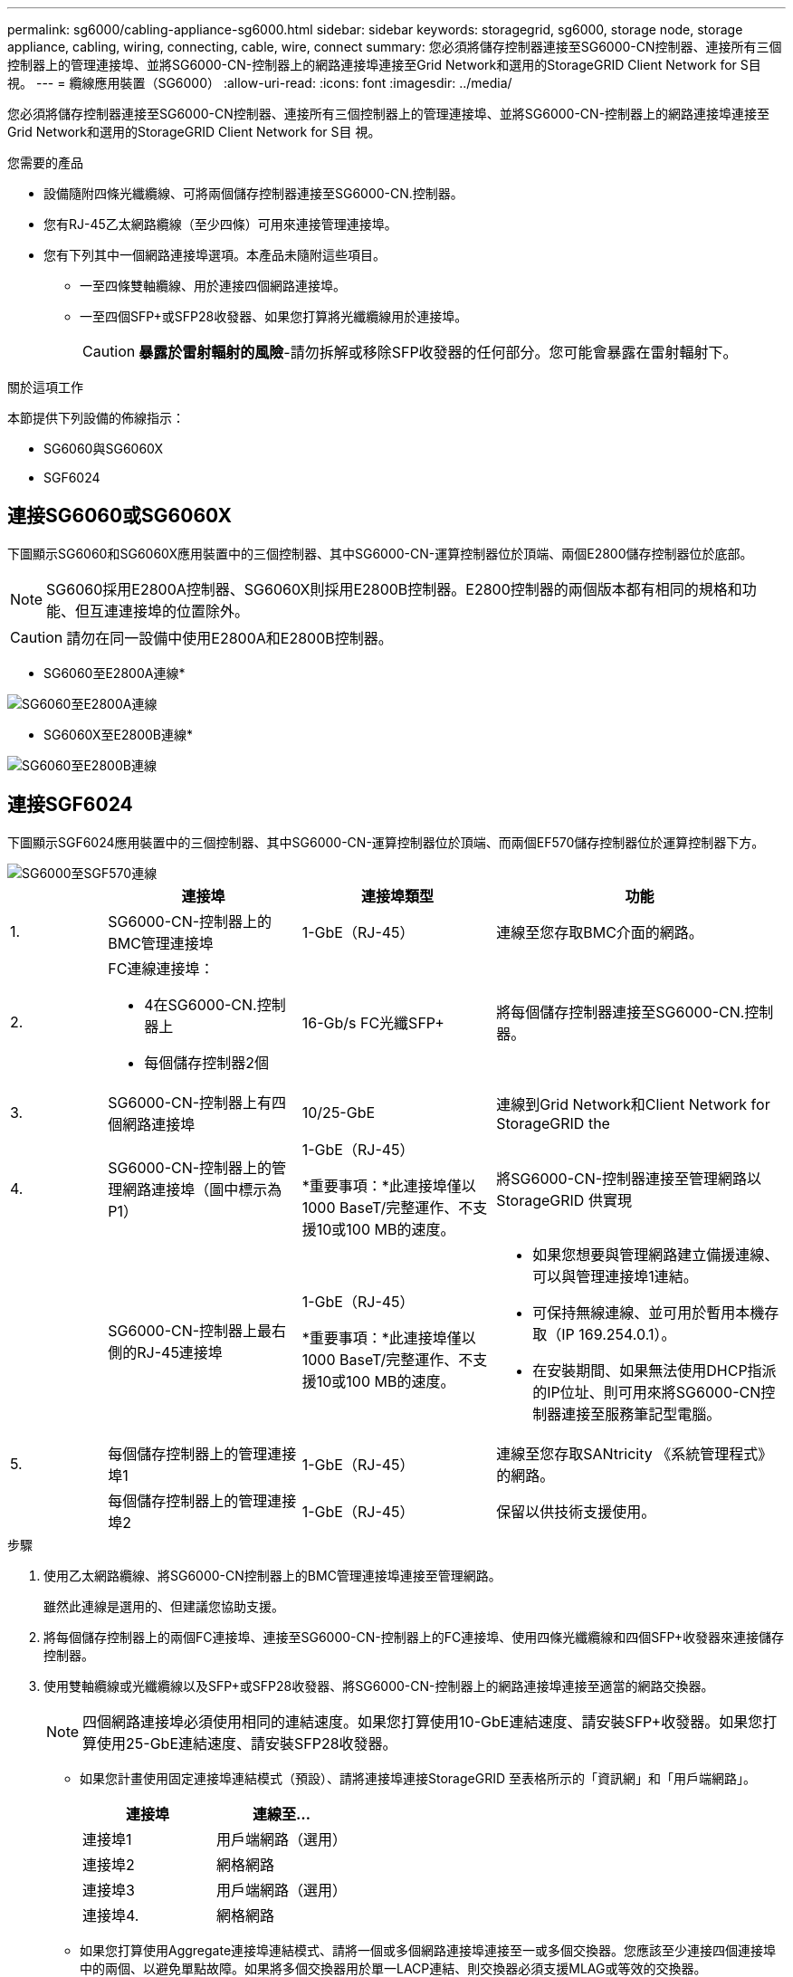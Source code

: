 ---
permalink: sg6000/cabling-appliance-sg6000.html 
sidebar: sidebar 
keywords: storagegrid, sg6000, storage node, storage appliance, cabling, wiring, connecting, cable, wire, connect 
summary: 您必須將儲存控制器連接至SG6000-CN控制器、連接所有三個控制器上的管理連接埠、並將SG6000-CN-控制器上的網路連接埠連接至Grid Network和選用的StorageGRID Client Network for S目 視。 
---
= 纜線應用裝置（SG6000）
:allow-uri-read: 
:icons: font
:imagesdir: ../media/


[role="lead"]
您必須將儲存控制器連接至SG6000-CN控制器、連接所有三個控制器上的管理連接埠、並將SG6000-CN-控制器上的網路連接埠連接至Grid Network和選用的StorageGRID Client Network for S目 視。

.您需要的產品
* 設備隨附四條光纖纜線、可將兩個儲存控制器連接至SG6000-CN.控制器。
* 您有RJ-45乙太網路纜線（至少四條）可用來連接管理連接埠。
* 您有下列其中一個網路連接埠選項。本產品未隨附這些項目。
+
** 一至四條雙軸纜線、用於連接四個網路連接埠。
** 一至四個SFP+或SFP28收發器、如果您打算將光纖纜線用於連接埠。
+

CAUTION: *暴露於雷射輻射的風險*-請勿拆解或移除SFP收發器的任何部分。您可能會暴露在雷射輻射下。





.關於這項工作
本節提供下列設備的佈線指示：

* SG6060與SG6060X
* SGF6024




== 連接SG6060或SG6060X

下圖顯示SG6060和SG6060X應用裝置中的三個控制器、其中SG6000-CN-運算控制器位於頂端、兩個E2800儲存控制器位於底部。


NOTE: SG6060採用E2800A控制器、SG6060X則採用E2800B控制器。E2800控制器的兩個版本都有相同的規格和功能、但互連連接埠的位置除外。


CAUTION: 請勿在同一設備中使用E2800A和E2800B控制器。

* SG6060至E2800A連線*

image::../media/sg6000_e2800_connections.png[SG6060至E2800A連線]

* SG6060X至E2800B連線*

image::../media/sg6000x_e2800B_connections.png[SG6060至E2800B連線]



== 連接SGF6024

下圖顯示SGF6024應用裝置中的三個控制器、其中SG6000-CN-運算控制器位於頂端、而兩個EF570儲存控制器位於運算控制器下方。

image::../media/sg6000_ef570_connections.png[SG6000至SGF570連線]

[cols="1a,2a,2a,3a"]
|===
|  | 連接埠 | 連接埠類型 | 功能 


 a| 
1.
 a| 
SG6000-CN-控制器上的BMC管理連接埠
 a| 
1-GbE（RJ-45）
 a| 
連線至您存取BMC介面的網路。



 a| 
2.
 a| 
FC連線連接埠：

* 4在SG6000-CN.控制器上
* 每個儲存控制器2個

 a| 
16-Gb/s FC光纖SFP+
 a| 
將每個儲存控制器連接至SG6000-CN.控制器。



 a| 
3.
 a| 
SG6000-CN-控制器上有四個網路連接埠
 a| 
10/25-GbE
 a| 
連線到Grid Network和Client Network for StorageGRID the



 a| 
4.
 a| 
SG6000-CN-控制器上的管理網路連接埠（圖中標示為P1）
 a| 
1-GbE（RJ-45）

*重要事項：*此連接埠僅以1000 BaseT/完整運作、不支援10或100 MB的速度。
 a| 
將SG6000-CN-控制器連接至管理網路以StorageGRID 供實現



 a| 
 a| 
SG6000-CN-控制器上最右側的RJ-45連接埠
 a| 
1-GbE（RJ-45）

*重要事項：*此連接埠僅以1000 BaseT/完整運作、不支援10或100 MB的速度。
 a| 
* 如果您想要與管理網路建立備援連線、可以與管理連接埠1連結。
* 可保持無線連線、並可用於暫用本機存取（IP 169.254.0.1）。
* 在安裝期間、如果無法使用DHCP指派的IP位址、則可用來將SG6000-CN控制器連接至服務筆記型電腦。




 a| 
5.
 a| 
每個儲存控制器上的管理連接埠1
 a| 
1-GbE（RJ-45）
 a| 
連線至您存取SANtricity 《系統管理程式》的網路。



 a| 
 a| 
每個儲存控制器上的管理連接埠2
 a| 
1-GbE（RJ-45）
 a| 
保留以供技術支援使用。

|===
.步驟
. 使用乙太網路纜線、將SG6000-CN控制器上的BMC管理連接埠連接至管理網路。
+
雖然此連線是選用的、但建議您協助支援。

. 將每個儲存控制器上的兩個FC連接埠、連接至SG6000-CN-控制器上的FC連接埠、使用四條光纖纜線和四個SFP+收發器來連接儲存控制器。
. 使用雙軸纜線或光纖纜線以及SFP+或SFP28收發器、將SG6000-CN-控制器上的網路連接埠連接至適當的網路交換器。
+

NOTE: 四個網路連接埠必須使用相同的連結速度。如果您打算使用10-GbE連結速度、請安裝SFP+收發器。如果您打算使用25-GbE連結速度、請安裝SFP28收發器。

+
** 如果您計畫使用固定連接埠連結模式（預設）、請將連接埠連接StorageGRID 至表格所示的「資訊網」和「用戶端網路」。
+
|===
| 連接埠 | 連線至... 


 a| 
連接埠1
 a| 
用戶端網路（選用）



 a| 
連接埠2
 a| 
網格網路



 a| 
連接埠3
 a| 
用戶端網路（選用）



 a| 
連接埠4.
 a| 
網格網路

|===
** 如果您打算使用Aggregate連接埠連結模式、請將一個或多個網路連接埠連接至一或多個交換器。您應該至少連接四個連接埠中的兩個、以避免單點故障。如果將多個交換器用於單一LACP連結、則交換器必須支援MLAG或等效的交換器。


. 如果您打算使用管理網路StorageGRID 來執行效能、請使用乙太網路纜線、將SG6000-CNN控制器上的管理網路連接埠連接至管理網路。
. 如果您計畫使用管理網路for SANtricity the SAN System Manager、SANtricity 請使用乙太網路纜線、將每個儲存控制器（左側RJ-45連接埠）上的管理連接埠1（E2800A上的P1和E2800B上的0A）連接至管理網路for the NetApp System Manager。
+
請勿在儲存控制器（右側RJ-45連接埠）上使用管理連接埠2（E2800A上的P2和E2800B上的0b）。此連接埠保留供技術支援使用。



.相關資訊
xref:port-bond-modes-for-sg6000-cn-controller.adoc[SG6000-CN-控制器的連接埠連結模式]

xref:reinstalling-sg6000-cn-controller-into-cabinet-or-rack.adoc[將SG6000-CN-控制器重新安裝到機櫃或機架中]
